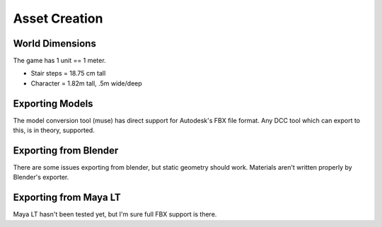 Asset Creation
---------------

-----------------
World Dimensions
-----------------
The game has 1 unit == 1 meter.

- Stair steps = 18.75 cm tall
- Character = 1.82m tall, .5m wide/deep



----------------------
Exporting Models
----------------------

The model conversion tool (muse) has direct support for Autodesk's FBX file
format. Any DCC tool which can export to this, is in theory, supported.

----------------------
Exporting from Blender
----------------------
There are some issues exporting from blender, but static geometry
should work. Materials aren't written properly by Blender's exporter.

----------------------
Exporting from Maya LT
----------------------
Maya LT hasn't been tested yet, but I'm sure full FBX support is there.

